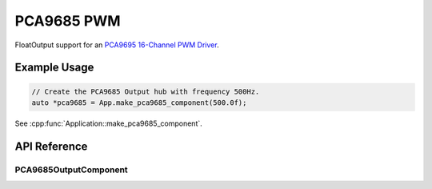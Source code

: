 PCA9685 PWM
===========

FloatOutput support for an `PCA9695 16-Channel PWM Driver`_.

Example Usage
-------------

.. code-block:: cpp

    // Create the PCA9685 Output hub with frequency 500Hz.
    auto *pca9685 = App.make_pca9685_component(500.0f);

.. cpp:namespace:: esphomelib

See :cpp:func:`Application::make_pca9685_component`.

API Reference
-------------

.. cpp:namespace:: nullptr

PCA9685OutputComponent
**********************

.. doxygenclass:: output::PCA9685OutputComponent
    :members:
    :protected-members:
    :undoc-members:

.. _PCA9695 16-Channel PWM Driver: https://www.adafruit.com/product/815
